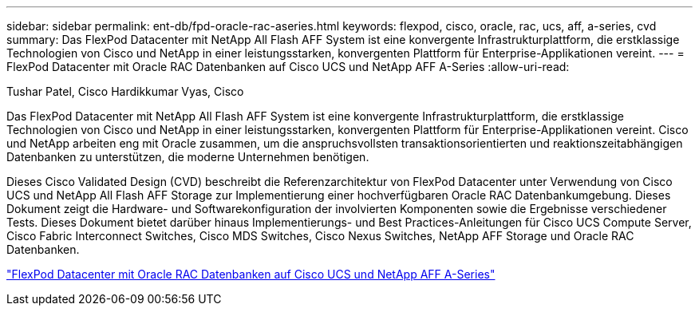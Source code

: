 ---
sidebar: sidebar 
permalink: ent-db/fpd-oracle-rac-aseries.html 
keywords: flexpod, cisco, oracle, rac, ucs, aff, a-series, cvd 
summary: Das FlexPod Datacenter mit NetApp All Flash AFF System ist eine konvergente Infrastrukturplattform, die erstklassige Technologien von Cisco und NetApp in einer leistungsstarken, konvergenten Plattform für Enterprise-Applikationen vereint. 
---
= FlexPod Datacenter mit Oracle RAC Datenbanken auf Cisco UCS und NetApp AFF A-Series
:allow-uri-read: 


Tushar Patel, Cisco Hardikkumar Vyas, Cisco

[role="lead"]
Das FlexPod Datacenter mit NetApp All Flash AFF System ist eine konvergente Infrastrukturplattform, die erstklassige Technologien von Cisco und NetApp in einer leistungsstarken, konvergenten Plattform für Enterprise-Applikationen vereint. Cisco und NetApp arbeiten eng mit Oracle zusammen, um die anspruchsvollsten transaktionsorientierten und reaktionszeitabhängigen Datenbanken zu unterstützen, die moderne Unternehmen benötigen.

Dieses Cisco Validated Design (CVD) beschreibt die Referenzarchitektur von FlexPod Datacenter unter Verwendung von Cisco UCS und NetApp All Flash AFF Storage zur Implementierung einer hochverfügbaren Oracle RAC Datenbankumgebung. Dieses Dokument zeigt die Hardware- und Softwarekonfiguration der involvierten Komponenten sowie die Ergebnisse verschiedener Tests. Dieses Dokument bietet darüber hinaus Implementierungs- und Best Practices-Anleitungen für Cisco UCS Compute Server, Cisco Fabric Interconnect Switches, Cisco MDS Switches, Cisco Nexus Switches, NetApp AFF Storage und Oracle RAC Datenbanken.

link:https://www.cisco.com/c/en/us/td/docs/unified_computing/ucs/UCS_CVDs/flexpod_orc12cr2_affaseries.html["FlexPod Datacenter mit Oracle RAC Datenbanken auf Cisco UCS und NetApp AFF A-Series"^]
